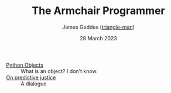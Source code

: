 #+TITLE: The Armchair Programmer
#+author: James Geddes ([[https://github.com/triangle-man][triangle-man]])
#+date: 28 March 2023

- [[file:same.org][Python Objects]] :: What is an object? I don't know.
- [[file:javert.org][On predictive justice]] :: A dialogue

  

